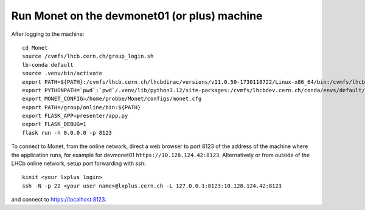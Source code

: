 Run Monet on the devmonet01 (or plus) machine
=============================================

After logging to the machine::

    cd Monet
    source /cvmfs/lhcb.cern.ch/group_login.sh
    lb-conda default
    source .venv/bin/activate
    export PATH=${PATH}:/cvmfs/lhcb.cern.ch/lhcbdirac/versions/v11.0.50-1730118722/Linux-x86_64/bin:/cvmfs/lhcb.cern.ch/lhcbdirac/versions/v11.0.50-1730118722/Linux-x86_64/condabin:/cvmfs/lhcb.cern.ch/lhcbdirac/versions/v11.0.50-1730118722/Linux-x86_64/bin:/cvmfs/lhcb.cern.ch/lhcbdirac/versions/v11.0.50-1730118722/Linux-x86_64/condabin
    export PYTHONPATH=`pwd`:`pwd`/.venv/lib/python3.12/site-packages:/cvmfs/lhcbdev.cern.ch/conda/envs/default/2024-07-10_13-01/linux-64/lib/python3.12/site-packages/
    export MONET_CONFIG=/home/probbe/Monet/configs/monet.cfg
    export PATH=/group/online/bin:${PATH}
    export FLASK_APP=presenter/app.py
    export FLASK_DEBUG=1
    flask run -h 0.0.0.0 -p 8123

To connect to Monet, from the online network, direct a web browser to port 8123 of the address of the machine where the application runs,
for example for devmonet01 ``https://10.128.124.42:8123``.
Alternatively or from outside of the LHCb online network, setup port forwarding with `ssh`::

    kinit <your lxplus login>
    ssh -N -p 22 <your user name>@lxplus.cern.ch -L 127.0.0.1:8123:10.128.124.42:8123

and connect to https://localhost:8123.